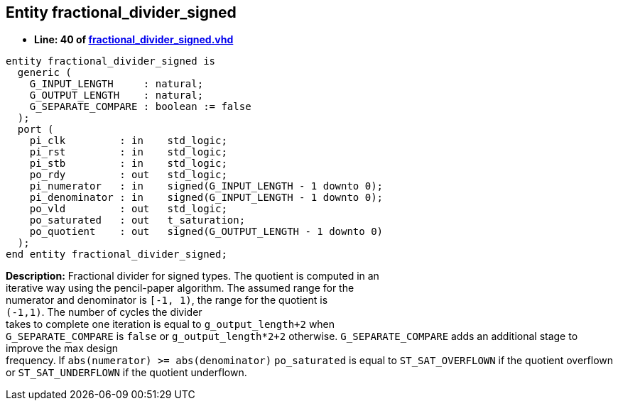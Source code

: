 

== Entity fractional_divider_signed
** *Line: 40 of link:fractional_divider_signed.vhd[fractional_divider_signed.vhd]*
[source,vhdl]
----
entity fractional_divider_signed is
  generic (
    G_INPUT_LENGTH     : natural;
    G_OUTPUT_LENGTH    : natural;
    G_SEPARATE_COMPARE : boolean := false
  );
  port (
    pi_clk         : in    std_logic;
    pi_rst         : in    std_logic;
    pi_stb         : in    std_logic;
    po_rdy         : out   std_logic;
    pi_numerator   : in    signed(G_INPUT_LENGTH - 1 downto 0);
    pi_denominator : in    signed(G_INPUT_LENGTH - 1 downto 0);
    po_vld         : out   std_logic;
    po_saturated   : out   t_saturation;
    po_quotient    : out   signed(G_OUTPUT_LENGTH - 1 downto 0)
  );
end entity fractional_divider_signed;
----
*Description:* 
Fractional divider for signed types. The quotient is computed in an +
iterative way using the pencil-paper algorithm. The assumed range for the +
numerator and denominator is `[-1, 1)`, the range for the quotient is +
`(-1,1)`.
The number of cycles the divider +
takes to complete one iteration is equal to `g_output_length+2` when +
`G_SEPARATE_COMPARE` is `false` or `g_output_length*2+2` otherwise.
`G_SEPARATE_COMPARE` adds an additional stage to improve the max design +
frequency.
If `abs(numerator) >= abs(denominator)` `po_saturated` is equal to `ST_SAT_OVERFLOWN` if
the quotient overflown or `ST_SAT_UNDERFLOWN` if the quotient underflown.

